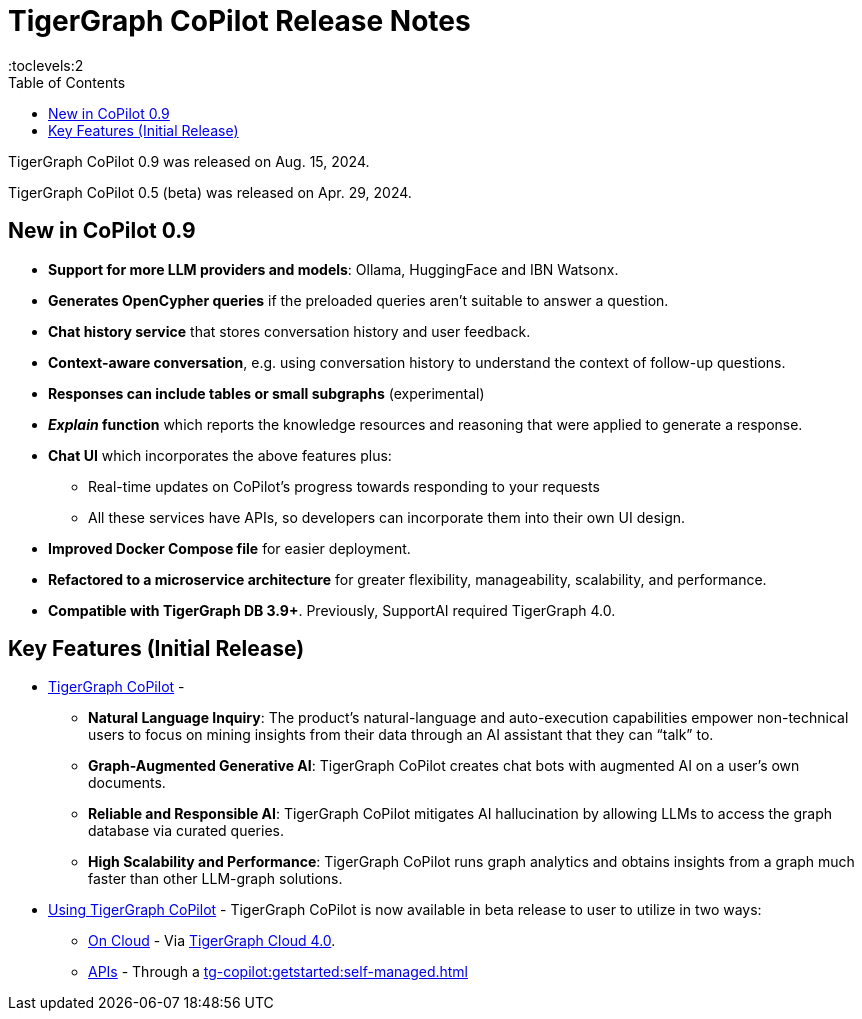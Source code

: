 = TigerGraph CoPilot Release Notes
:experimental:
//:page-aliases: change-log.adoc, release-notes.adoc
:toc:
:toclevels:2

TigerGraph CoPilot 0.9 was released on Aug. 15, 2024.

TigerGraph CoPilot 0.5 (beta) was released on Apr. 29, 2024.

== New in CoPilot 0.9

** *Support for more LLM providers and models*: Ollama, HuggingFace and IBN Watsonx.

** *Generates OpenCypher queries* if the preloaded queries aren't suitable to answer a question.

** *Chat history service* that stores conversation history and user feedback.

** *Context-aware conversation*, e.g. using conversation history to understand the context of follow-up questions.

** *Responses can include tables or small subgraphs* (experimental)

** *_Explain_ function* which reports the knowledge resources and reasoning that were applied to generate a response.

** *Chat UI* which incorporates the above features plus:
* Real-time updates on CoPilot's progress towards responding to your requests

* All these services have APIs, so developers can incorporate them into their own UI design.

** *Improved Docker Compose file* for easier deployment.

** *Refactored to a microservice architecture*
for greater flexibility, manageability, scalability, and performance.

** *Compatible with TigerGraph DB 3.9+*. Previously, SupportAI required TigerGraph 4.0.

== Key Features (Initial Release)

* xref:tg-copilot:intro:overview.adoc[TigerGraph CoPilot] -
** *Natural Language Inquiry*: The product’s natural-language and auto-execution capabilities empower non-technical users to focus on mining insights from their data through an AI assistant that they can “talk” to.

** *Graph-Augmented Generative AI*: TigerGraph CoPilot creates chat bots with augmented AI on a user’s own documents.

** *Reliable and Responsible AI*: TigerGraph CoPilot mitigates AI hallucination by allowing LLMs to access the graph database via curated queries.

** *High Scalability and Performance*: TigerGraph CoPilot runs graph analytics and obtains insights from a graph much faster than other LLM-graph solutions.

* xref:using-copilot:index.adoc[Using TigerGraph CoPilot] - TigerGraph CoPilot is now available in beta release to user to utilize in two ways:
** xref:tg-copilot:using-copilot:how2-use-on-cloud.adoc[On Cloud] - Via xref:tg-copilot:getstarted:oncloud.adoc[TigerGraph Cloud 4.0].
** xref:tg-copilot:using-copilot:how2-use-api.adoc[APIs] - Through a xref:tg-copilot:getstarted:self-managed.adoc[]



////
== Fixed issues
=== Fixed and Improved [v number]

==== Functionality
* Description (Ticket Number)

==== Crashes and Deadlocks

* Description (Ticket Number)

==== Improvements

* Description (Ticket Number)


== Known Issues and Limitations

[cols="4", separator=¦ ]
|===
¦ Description ¦ Found In ¦ Workaround ¦ Fixed In

|===

== Compatibility Issues

[cols="2", separator=¦ ]
|===
¦ Description ¦ Version Introduced

|===


== Deprecations

[cols="3", separator=¦ ]
|===
¦ Description ¦ Deprecated ¦ Removed

|===

== Release notes for previous versions
* TBD
////
